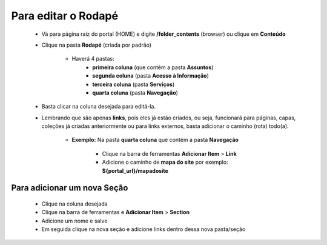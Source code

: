 Para editar o Rodapé
====================

	* Vá para página raíz do portal (HOME) e digite **/folder_contents** (browser) ou clique em **Conteúdo**
	* Clique na pasta **Rodapé** (criada por padrão)
		
		* Haverá 4 pastas: 
			* **primeira coluna** (que contém a pasta **Assuntos**)
			* **segunda coluna** (pasta **Acesso à Informação**)
			* **terceira coluna** (pasta **Serviços**)
			* **quarta coluna** (pasta **Navegação**)

	* Basta clicar na coluna desejada para editá-la.
	* Lembrando que são apenas **links**, pois eles já estão criados, ou seja, funcionará para páginas, capas, coleções já criadas anteriormente ou para links externos, basta adicionar o caminho (rota) todo(a).

	    - **Exemplo:** Na pasta **quarta coluna** que contém a pasta **Navegação**

	        + Clique na barra de ferramentas **Adicionar Item** > **Link**
	        + Adicione o caminho de **mapa do site** por exemplo: **${portal_url}/mapadosite**

Para adicionar um nova Seção
----------------------------
	
	* Clique na coluna desejada
	* Clique na barra de ferramentas e **Adicionar Item** > **Section**
	* Adicione um nome e salve
	* Em seguida clique na nova seção e adicione links dentro dessa nova pasta/seção